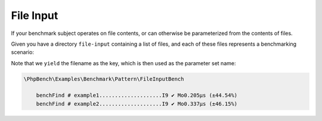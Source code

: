 File Input
==========

If your benchmark subject operates on file contents, or can otherwise be
parameterized from the contents of files.

Given you have a directory ``file-input`` containing a list of files, and each
of these files represents a benchmarking scenario:

.. codeimport:: ../../examples/Benchmark/Pattern/FileInputBench.php
  :language: php
  :sections: all

Note that we ``yield`` the filename as the key, which is then used as
the parameter set name:

.. code-block:: text

    \PhpBench\Examples\Benchmark\Pattern\FileInputBench

        benchFind # example1....................I9 ✔ Mo0.205μs (±44.54%)
        benchFind # example2....................I9 ✔ Mo0.337μs (±46.15%)
